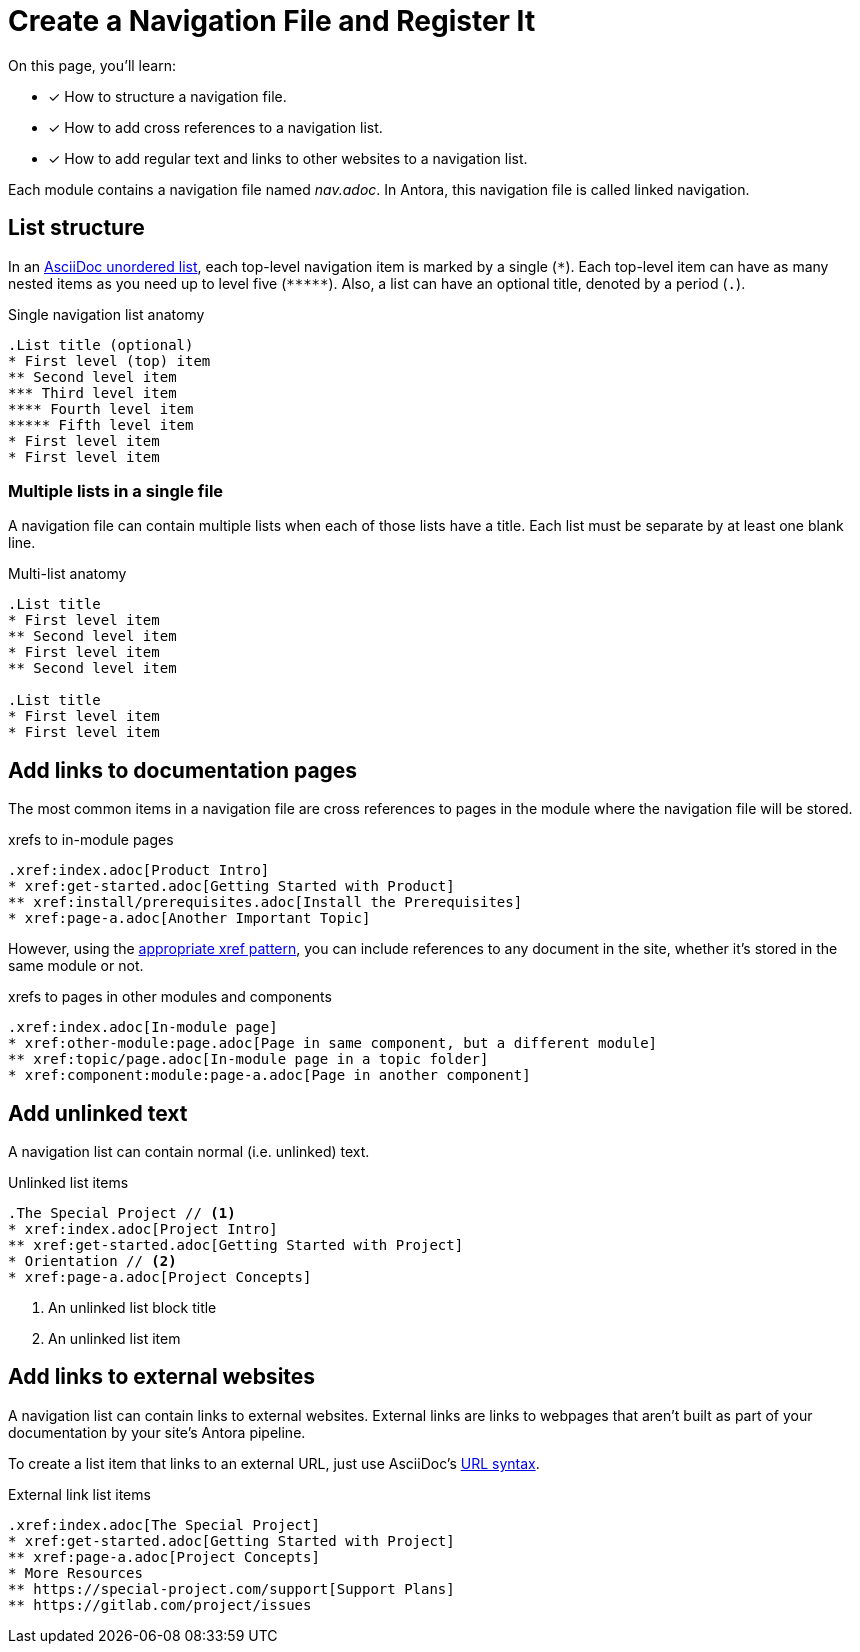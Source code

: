 = Create a Navigation File and Register It
// Filters
// basics? fundamentals?
:page-collections: base jumps, starter
:page-tags: UI menu
////
TODO:

Info about where to store a nav file and any alternatives.
Better examples and example output
Align on the names for nav in general and linked vs aspect: linked and aspect domain, linked and aspect navigation, nav tree, linked page, aspect page, etc.
Clarify nav file name options and nav storage locations
////

On this page, you'll learn:

* [x] How to structure a navigation file.
* [x] How to add cross references to a navigation list.
* [x] How to add regular text and links to other websites to a navigation list.

Each module contains a navigation file named [.path]_nav.adoc_.
In Antora, this navigation file is called linked navigation.

== List structure

In an xref:asciidoc:ordered-and-unordered-lists.adoc#unordered[AsciiDoc unordered list], each top-level navigation item is marked by a single (`{asterisk}`).
Each top-level item can have as many nested items as you need up to level five (`+*****+`).
Also, a list can have an optional title, denoted by a period (`.`).

.Single navigation list anatomy
----
.List title (optional)
* First level (top) item
** Second level item
*** Third level item
**** Fourth level item
***** Fifth level item
* First level item
* First level item
----

=== Multiple lists in a single file

A navigation file can contain multiple lists when each of those lists have a title.
Each list must be separate by at least one blank line.

.Multi-list anatomy
----
.List title
* First level item
** Second level item
* First level item
** Second level item

.List title
* First level item
* First level item
----

== Add links to documentation pages

The most common items in a navigation file are cross references to pages in the module where the navigation file will be stored.

.xrefs to in-module pages
[source,asciidoc]
----
.xref:index.adoc[Product Intro]
* xref:get-started.adoc[Getting Started with Product]
** xref:install/prerequisites.adoc[Install the Prerequisites]
* xref:page-a.adoc[Another Important Topic]
----

However, using the xref:asciidoc:page-to-page-xref.adoc[appropriate xref pattern], you can include references to any document in the site, whether it's stored in the same module or not.

.xrefs to pages in other modules and components
[source,asciidoc]
----
.xref:index.adoc[In-module page]
* xref:other-module:page.adoc[Page in same component, but a different module]
** xref:topic/page.adoc[In-module page in a topic folder]
* xref:component:module:page-a.adoc[Page in another component]
----

== Add unlinked text

A navigation list can contain normal (i.e. unlinked) text.

.Unlinked list items
[source,asciidoc]
----
.The Special Project // <1>
* xref:index.adoc[Project Intro]
** xref:get-started.adoc[Getting Started with Project]
* Orientation // <2>
* xref:page-a.adoc[Project Concepts]
----
<1> An unlinked list block title
<2> An unlinked list item

== Add links to external websites

A navigation list can contain links to external websites.
External links are links to webpages that aren't built as part of your documentation by your site's Antora pipeline.

To create a list item that links to an external URL, just use AsciiDoc's xref:asciidoc:external-urls.adoc[URL syntax].

.External link list items
[source,asciidoc]
----
.xref:index.adoc[The Special Project]
* xref:get-started.adoc[Getting Started with Project]
** xref:page-a.adoc[Project Concepts]
* More Resources
** https://special-project.com/support[Support Plans]
** https://gitlab.com/project/issues
----
